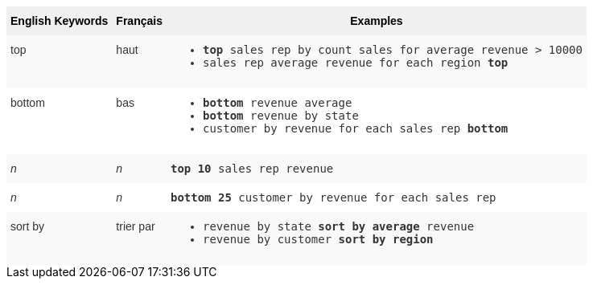 ++++
<style type="text/css">
.tg  {border-collapse:collapse;border-spacing:0;border:none;border-color:#ccc;}
.tg td{font-family:Arial, sans-serif;font-size:14px;padding:10px 5px;border-style:solid;border-width:0px;overflow:hidden;word-break:normal;border-color:#ccc;color:#333;background-color:#fff;}
.tg th{font-family:Arial, sans-serif;font-size:14px;font-weight:normal;padding:10px 5px;border-style:solid;border-width:0px;overflow:hidden;word-break:normal;border-color:#ccc;color:#333;background-color:#f0f0f0;}
.tg .tg-31q5{white-space:nowrap;background-color:#f0f0f0;color:#000;font-weight:bold;vertical-align:top}
.tg .tg-b7b8{background-color:#f9f9f9;vertical-align:top}
.tg .tg-yw4l{vertical-align:top}
</style>
<table class="tg">
  <tr>
    <th class="tg-31q5">English Keywords</th>
    <th class="tg-31q5">Français</th>
    <th class="tg-31q5">Examples</th>
  </tr>
  <tr>
    <td class="tg-b7b8">top</td>
    <td class="tg-b7b8">haut</td>
    <td class="tg-b7b8">
    <ul><li><code><b>top</b> sales rep by count sales for average revenue > 10000</code></li>
    <li><code>sales rep average revenue for each region <b>top</b> </code></li> </ul>
    </td>
  </tr>
  <tr>
    <td class="tg-yw4l">bottom</td>
    <td class="tg-yw4l">bas</td>
    <td class="tg-yw4l">
    <ul><li><code><b>bottom</b> revenue average</code></li>
    <li><code><b>bottom</b> revenue by state</code></li>
    <li><code>customer by revenue for each sales rep <b>bottom</b></code></li></ul>
    </td>
  </tr>
  <tr>
    <td class="tg-b7b8"><i>n</i></td>
    <td class="tg-b7b8"><i>n</i></td>
    <td class="tg-b7b8">
    <code><b>top 10</b> sales rep revenue</code>
    </td>
  </tr>
  <tr>
    <td class="tg-yw4l"><i>n</i></td>
    <td class="tg-yw4l"><i>n</i></td>
    <td class="tg-yw4l">
    <code><b>bottom 25</b> customer by revenue for each sales rep</code>
    </td>
  </tr>
  <tr>
    <td class="tg-b7b8">sort by</td>
    <td class="tg-b7b8">trier par</td>
    <td class="tg-b7b8">
    <ul>
    <li><code>revenue by state <b>sort by average</b> revenue</code></li>
    <li><code>revenue by customer <b>sort by region</b></code></li>
    </ul>
    </td>
  </tr>
</table>
++++
